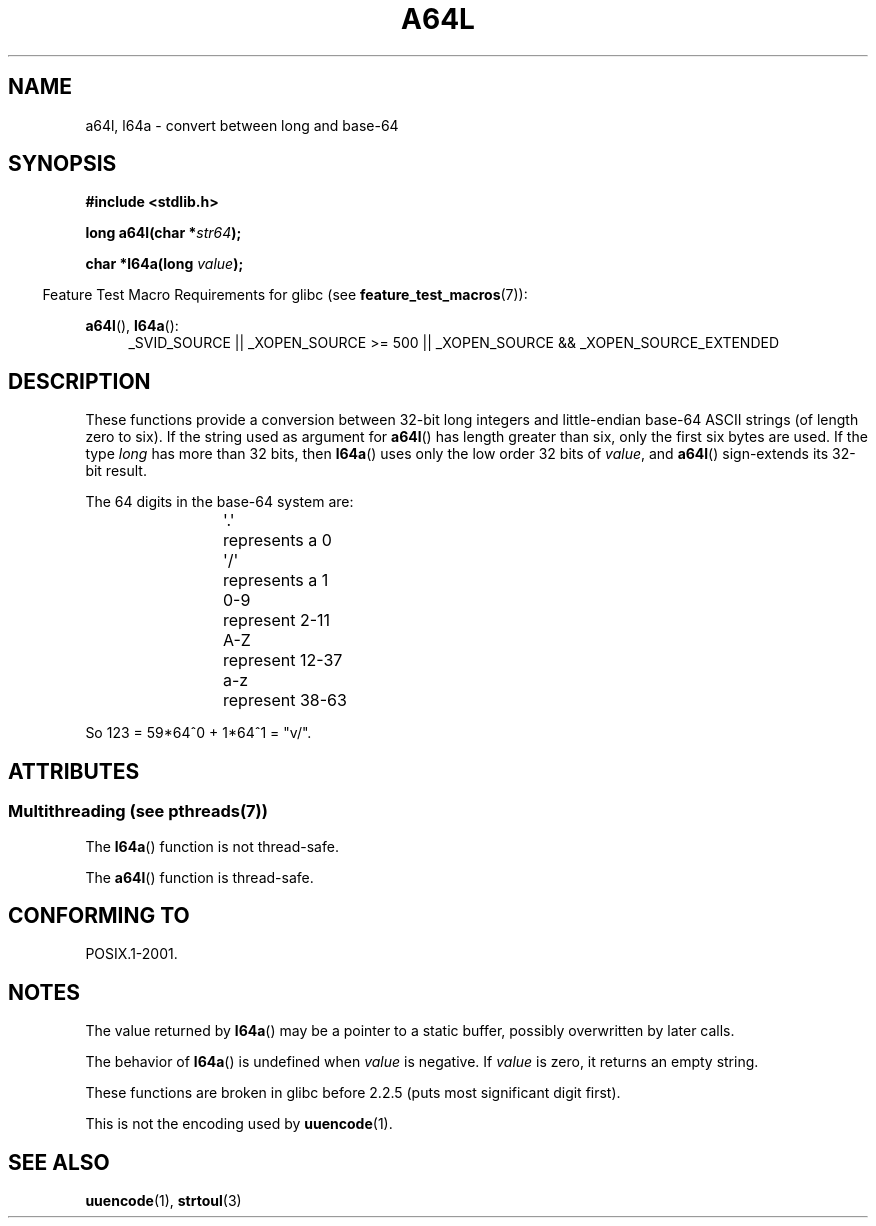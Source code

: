 .\" Copyright 2002 walter harms (walter.harms@informatik.uni-oldenburg.de)
.\"
.\" %%%LICENSE_START(GPL_NOVERSION_ONELINE)
.\" Distributed under GPL
.\" %%%LICENSE_END
.\"
.\" Corrected, aeb, 2002-05-30
.\"
.TH A64L 3 2010-09-20 "" "Linux Programmer's Manual"
.SH NAME
a64l, l64a \- convert between long and base-64
.SH SYNOPSIS
.B #include <stdlib.h>
.sp
.BI "long a64l(char *" str64 );
.sp
.BI "char *l64a(long " value );
.sp
.in -4n
Feature Test Macro Requirements for glibc (see
.BR feature_test_macros (7)):
.in
.sp
.BR a64l (),
.BR l64a ():
.br
.RS 4
.ad l
_SVID_SOURCE || _XOPEN_SOURCE\ >=\ 500 ||
_XOPEN_SOURCE\ &&\ _XOPEN_SOURCE_EXTENDED
.RE
.ad
.SH DESCRIPTION
These functions provide a conversion between 32-bit long integers
and little-endian base-64 ASCII strings (of length zero to six).
If the string used as argument for
.BR a64l ()
has length greater than six, only the first six bytes are used.
If the type
.I long
has more than 32 bits, then
.BR l64a ()
uses only the low order 32 bits of
.IR value ,
and
.BR a64l ()
sign-extends its 32-bit result.
.LP
The 64 digits in the base-64 system are:
.RS
.nf

\&\(aq.\(aq	represents a 0
\&\(aq/\(aq	represents a 1
0-9	represent  2-11
A-Z	represent 12-37
a-z	represent 38-63

.fi
.RE
So 123 = 59*64^0 + 1*64^1 = "v/".
.SH ATTRIBUTES
.SS Multithreading (see pthreads(7))
The
.BR l64a ()
function is not thread-safe.
.LP
The
.BR a64l ()
function is thread-safe.
.SH CONFORMING TO
POSIX.1-2001.
.SH NOTES
The value returned by
.BR l64a ()
may be a pointer to a static buffer, possibly overwritten
by later calls.
.LP
The behavior of
.BR l64a ()
is undefined when
.I value
is negative.
If
.I value
is zero, it returns an empty string.
.LP
These functions are broken in glibc before 2.2.5
(puts most significant digit first).
.LP
This is not the encoding used by
.BR uuencode (1).
.SH SEE ALSO
.BR uuencode (1),
.\" .BR itoa (3),
.BR strtoul (3)
